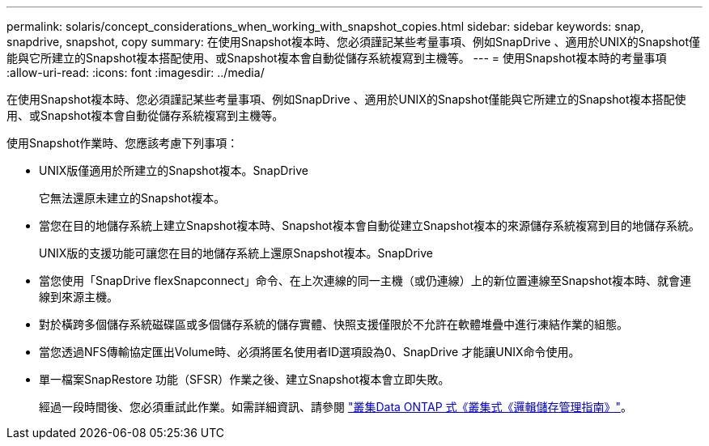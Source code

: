 ---
permalink: solaris/concept_considerations_when_working_with_snapshot_copies.html 
sidebar: sidebar 
keywords: snap, snapdrive, snapshot, copy 
summary: 在使用Snapshot複本時、您必須謹記某些考量事項、例如SnapDrive 、適用於UNIX的Snapshot僅能與它所建立的Snapshot複本搭配使用、或Snapshot複本會自動從儲存系統複寫到主機等。 
---
= 使用Snapshot複本時的考量事項
:allow-uri-read: 
:icons: font
:imagesdir: ../media/


[role="lead"]
在使用Snapshot複本時、您必須謹記某些考量事項、例如SnapDrive 、適用於UNIX的Snapshot僅能與它所建立的Snapshot複本搭配使用、或Snapshot複本會自動從儲存系統複寫到主機等。

使用Snapshot作業時、您應該考慮下列事項：

* UNIX版僅適用於所建立的Snapshot複本。SnapDrive
+
它無法還原未建立的Snapshot複本。

* 當您在目的地儲存系統上建立Snapshot複本時、Snapshot複本會自動從建立Snapshot複本的來源儲存系統複寫到目的地儲存系統。
+
UNIX版的支援功能可讓您在目的地儲存系統上還原Snapshot複本。SnapDrive

* 當您使用「SnapDrive flexSnapconnect」命令、在上次連線的同一主機（或仍連線）上的新位置連線至Snapshot複本時、就會連線到來源主機。
* 對於橫跨多個儲存系統磁碟區或多個儲存系統的儲存實體、快照支援僅限於不允許在軟體堆疊中進行凍結作業的組態。
* 當您透過NFS傳輸協定匯出Volume時、必須將匿名使用者ID選項設為0、SnapDrive 才能讓UNIX命令使用。
* 單一檔案SnapRestore 功能（SFSR）作業之後、建立Snapshot複本會立即失敗。
+
經過一段時間後、您必須重試此作業。如需詳細資訊、請參閱 link:http://docs.netapp.com/ontap-9/topic/com.netapp.doc.dot-cm-vsmg/home.html["叢集Data ONTAP 式《叢集式《邏輯儲存管理指南》"]。


